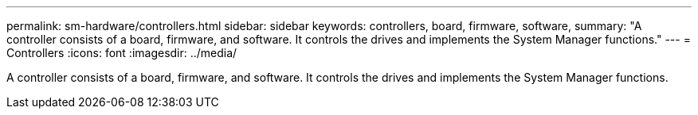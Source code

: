 ---
permalink: sm-hardware/controllers.html
sidebar: sidebar
keywords: controllers, board, firmware, software,
summary: "A controller consists of a board, firmware, and software. It controls the drives and implements the System Manager functions."
---
= Controllers
:icons: font
:imagesdir: ../media/

[.lead]
A controller consists of a board, firmware, and software. It controls the drives and implements the System Manager functions.
